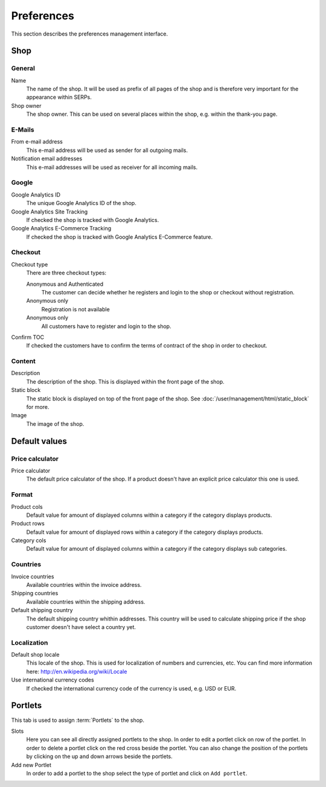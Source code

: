 .. index:: Google Analytics, Price Calculator

===========
Preferences
===========

This section describes the preferences management interface.

Shop
====

General
-------

Name
    The name of the shop. It will be used as prefix of all pages of the shop and
    is therefore very important for the appearance within SERPs.

Shop owner
    The shop owner. This can be used on several places within the shop, e.g.
    within the thank-you page.

E-Mails
-------

From e-mail address
    This e-mail address will be used as sender for all outgoing mails.

Notification email addresses
    This e-mail addresses will be used as receiver for all incoming mails.

Google
------

Google Analytics ID
    The unique Google Analytics ID of the shop.

Google Analytics Site Tracking
    If checked the shop is tracked with Google Analytics.

Google Analytics E-Commerce Tracking
    If checked the shop is tracked with Google Analytics E-Commerce feature.

Checkout
--------

Checkout type
    There are three checkout types:

    Anonymous and Authenticated
        The customer can decide whether he registers and login to the shop
        or checkout without registration.

    Anonymous only
        Registration is not available

    Anonymous only
        All customers have to register and login to the shop.

Confirm TOC
    If checked the customers have to confirm the terms of contract of the shop
    in order to checkout.

Content
-------

Description
    The description of the shop. This is displayed within the front page of the
    shop.

Static block
    The static block is displayed on top of the front page of the shop. See
    :doc:`/user/management/html/static_block` for more.

Image
    The image of the shop.

Default values
==============

.. _shop-price-calculator-label:

Price calculator
----------------

Price calculator
    The default price calculator of the shop. If a product doesn't have an
    explicit price calculator this one is used.

Format
------

Product cols
    Default value for amount of displayed columns within a category if the
    category displays products.

Product rows
    Default value for amount of displayed rows within a category if the
    category displays products.

Category cols
    Default value for amount of displayed columns within a category if the
    category displays sub categories.

Countries
---------

Invoice countries
    Available countries within the invoice address.

Shipping countries
    Available countries within the shipping address.

Default shipping country
    The default shipping country whithin addresses. This country will be used to
    calculate shipping price if the shop customer doesn't have select a country
    yet.

Localization
------------

Default shop locale
    This locale of the shop. This is used for localization of numbers and
    currencies, etc. You can find more information here: http://en.wikipedia.org/wiki/Locale

Use international currency codes
    If checked the international currency code of the currency is used, e.g. USD
    or EUR.

.. _preferences_portlets:
.. index:: Portlets

Portlets
========

This tab is used to assign :term:`Portlets` to the shop.

Slots
    Here you can see all directly assigned portlets to the shop. In order
    to edit a portlet click on row of the portlet. In order to delete a
    portlet click on the red cross beside the portlet. You can also change
    the position of the portlets by clicking on the up and down arrows beside
    the portlets.

Add new Portlet
    In order to add a portlet to the shop select the type of portlet and
    click on ``Add portlet``.

